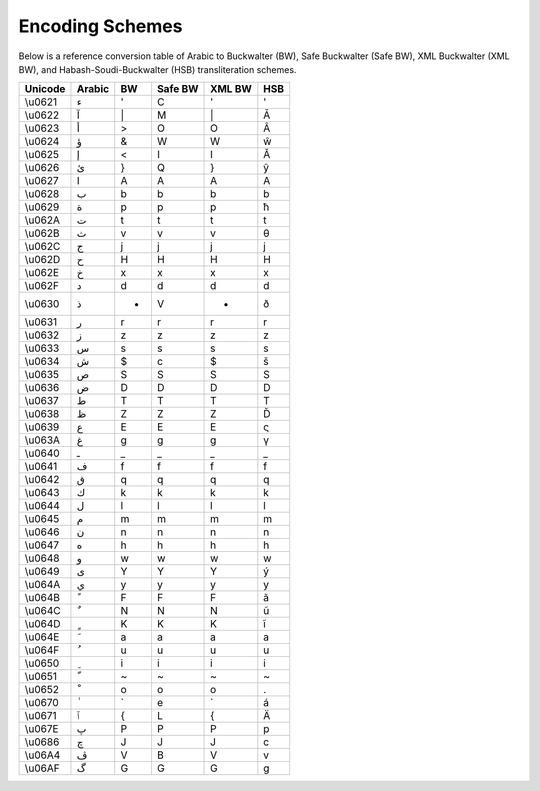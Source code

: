 Encoding Schemes
================

Below is a reference conversion table of Arabic to Buckwalter (BW), Safe
Buckwalter (Safe BW), XML Buckwalter (XML BW),
and Habash-Soudi-Buckwalter (HSB) transliteration schemes.

.. list-table::
   :header-rows: 1

   * - Unicode
     - Arabic
     - BW
     - Safe BW
     - XML BW
     - HSB
   * - \\u0621
     - ء
     - '
     - C
     - '
     - '
   * - \\u0622
     - آ
     - \|
     - M
     - \|
     - Ā
   * - \\u0623
     - أ
     - >
     - O
     - O
     - Â
   * - \\u0624
     - ؤ
     - &
     - W
     - W
     - ŵ
   * - \\u0625
     - إ
     - <
     - I
     - I
     - Ă
   * - \\u0626
     - ئ
     - }
     - Q
     - }
     - ŷ
   * - \\u0627
     - ا
     - A
     - A
     - A
     - A
   * - \\u0628
     - ب
     - b
     - b
     - b
     - b
   * - \\u0629
     - ة
     - p
     - p
     - p
     - ħ
   * - \\u062A
     - ت
     - t
     - t
     - t
     - t
   * - \\u062B
     - ث
     - v
     - v
     - v
     - θ
   * - \\u062C
     - ج
     - j
     - j
     - j
     - j
   * - \\u062D
     - ح
     - H
     - H
     - H
     - H
   * - \\u062E
     - خ
     - x
     - x
     - x
     - x
   * - \\u062F
     - د
     - d
     - d
     - d
     - d
   * - \\u0630
     - ذ
     - *
     - V
     - *
     - ð
   * - \\u0631
     - ر
     - r
     - r
     - r
     - r
   * - \\u0632
     - ز
     - z
     - z
     - z
     - z
   * - \\u0633
     - س
     - s
     - s
     - s
     - s
   * - \\u0634
     - ش
     - $
     - c
     - $
     - š
   * - \\u0635
     - ص
     - S
     - S
     - S
     - S
   * - \\u0636
     - ض
     - D
     - D
     - D
     - D
   * - \\u0637
     - ط
     - T
     - T
     - T
     - T
   * - \\u0638
     - ظ
     - Z
     - Z
     - Z
     - Ď
   * - \\u0639
     - ع
     - E
     - E
     - E
     - ς
   * - \\u063A
     - غ
     - g
     - g
     - g
     - γ
   * - \\u0640
     - ـ
     - _
     - _
     - _
     - _
   * - \\u0641
     - ف
     - f
     - f
     - f
     - f
   * - \\u0642
     - ق
     - q
     - q
     - q
     - q
   * - \\u0643
     - ك
     - k
     - k
     - k
     - k
   * - \\u0644
     - ل
     - l
     - l
     - l
     - l
   * - \\u0645
     - م
     - m
     - m
     - m
     - m
   * - \\u0646
     - ن
     - n
     - n
     - n
     - n
   * - \\u0647
     - ه
     - h
     - h
     - h
     - h
   * - \\u0648
     - و
     - w
     - w
     - w
     - w
   * - \\u0649
     - ى
     - Y
     - Y
     - Y
     - ý
   * - \\u064A
     - ي
     - y
     - y
     - y
     - y
   * - \\u064B
     - ً
     - F
     - F
     - F
     - ã
   * - \\u064C
     - ٌ
     - N
     - N
     - N
     - ũ
   * - \\u064D
     - ٍ
     - K
     - K
     - K
     - ĩ
   * - \\u064E
     - َ
     - a
     - a
     - a
     - a
   * - \\u064F
     - ُ
     - u
     - u
     - u
     - u
   * - \\u0650
     - ِ
     - i
     - i
     - i
     - i
   * - \\u0651
     - ّ
     - ~
     - ~
     - ~
     - ~
   * - \\u0652
     - ْ
     - o
     - o
     - o
     - .
   * - \\u0670
     - ٰ
     - \`
     - e
     - \`
     - á
   * - \\u0671
     - ٱ
     - {
     - L
     - {
     - Ä
   * - \\u067E
     - پ
     - P
     - P
     - P
     - p
   * - \\u0686
     - چ
     - J
     - J
     - J
     - c
   * - \\u06A4
     - ڤ
     - V
     - B
     - V
     - v
   * - \\u06AF
     - گ
     - G
     - G
     - G
     - g
